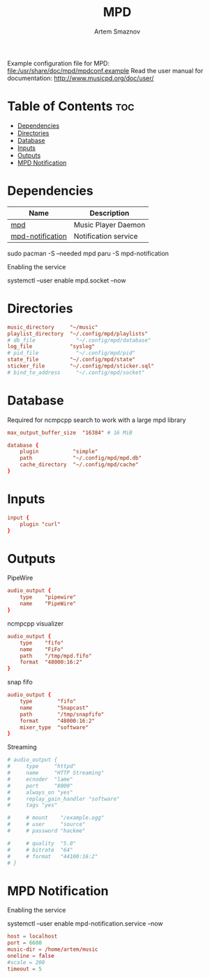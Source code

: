 :PROPERTIES:
:ID:       6c5ba4ff-379b-4cae-a4f3-0ecee56795b2
:END:
#+title:       MPD
#+author:      Artem Smaznov
#+description: Music Player Daemon
#+startup:     overview
#+property:    header-args :tangle mpd.conf
#+auto_tangle: t

Example configuration file for MPD: [[file:/usr/share/doc/mpd/mpdconf.example]]
Read the user manual for documentation: http://www.musicpd.org/doc/user/

* Table of Contents :toc:
- [[#dependencies][Dependencies]]
- [[#directories][Directories]]
- [[#database][Database]]
- [[#inputs][Inputs]]
- [[#outputs][Outputs]]
- [[#mpd-notification][MPD Notification]]

* Dependencies
|------------------+----------------------|
| Name             | Description          |
|------------------+----------------------|
| [[https://archlinux.org/packages/?name=mpd][mpd]]              | Music Player Daemon  |
|------------------+----------------------|
| [[https://aur.archlinux.org/packages/mpd-notification/][mpd-notification]] | Notification service |
|------------------+----------------------|

#+begin_example shell
sudo pacman -S --needed mpd
paru -S mpd-notification
#+end_example

Enabling the service
#+begin_example shell
systemctl --user enable mpd.socket --now
#+end_example

* Directories
#+begin_src conf
music_directory     "~/music"
playlist_directory  "~/.config/mpd/playlists"
# db_file             "~/.config/mpd/database"
log_file            "syslog"
# pid_file            "~/.config/mpd/pid"
state_file          "~/.config/mpd/state"
sticker_file        "~/.config/mpd/sticker.sql"
# bind_to_address     "~/.config/mpd/socket"
#+end_src

* Database
Required for ncmpcpp search to work with a large mpd library
#+begin_src conf
max_output_buffer_size  "16384" # 16 MiB
#+end_src

#+begin_src conf
database {
    plugin           "simple"
    path             "~/.config/mpd/mpd.db"
    cache_directory  "~/.config/mpd/cache"
}
#+end_src

* Inputs
#+begin_src conf
input {
    plugin "curl"
}
#+end_src

* Outputs
PipeWire
#+begin_src conf
audio_output {
    type    "pipewire"
    name    "PipeWire"
}
#+end_src

ncmpcpp visualizer
#+begin_src conf
audio_output {
    type    "fifo"
    name    "FiFo"
    path    "/tmp/mpd.fifo"
    format  "48000:16:2"
}
#+end_src

snap fifo
#+begin_src conf
audio_output {
    type        "fifo"
    name        "Snapcast"
    path        "/tmp/snapfifo"
    format      "48000:16:2"
    mixer_type  "software"
}
#+end_src

Streaming
#+begin_src conf
# audio_output {
#     type     "httpd"
#     name     "HTTP Streaming"
#     ecnoder  "lame"
#     port     "8000"
#     always_on "yes"
#     replay_gain_handler "software"
#     tags "yes"

#     # mount    "/example.ogg"
#     # user     "source"
#     # password "hackme"

#     # quality  "5.0"
#     # bitrate  "64"
#     # format   "44100:16:2"
# }
#+end_src

* MPD Notification
:PROPERTIES:
:header-args: :tangle ~/.config/mpd-notification.conf
:END:
Enabling the service
#+begin_example shell
systemctl --user enable mpd-notification.service --now
#+end_example

#+begin_src conf
host = localhost
port = 6600
music-dir = /home/artem/music
oneline = false
#scale = 200
timeout = 5
#+end_src
